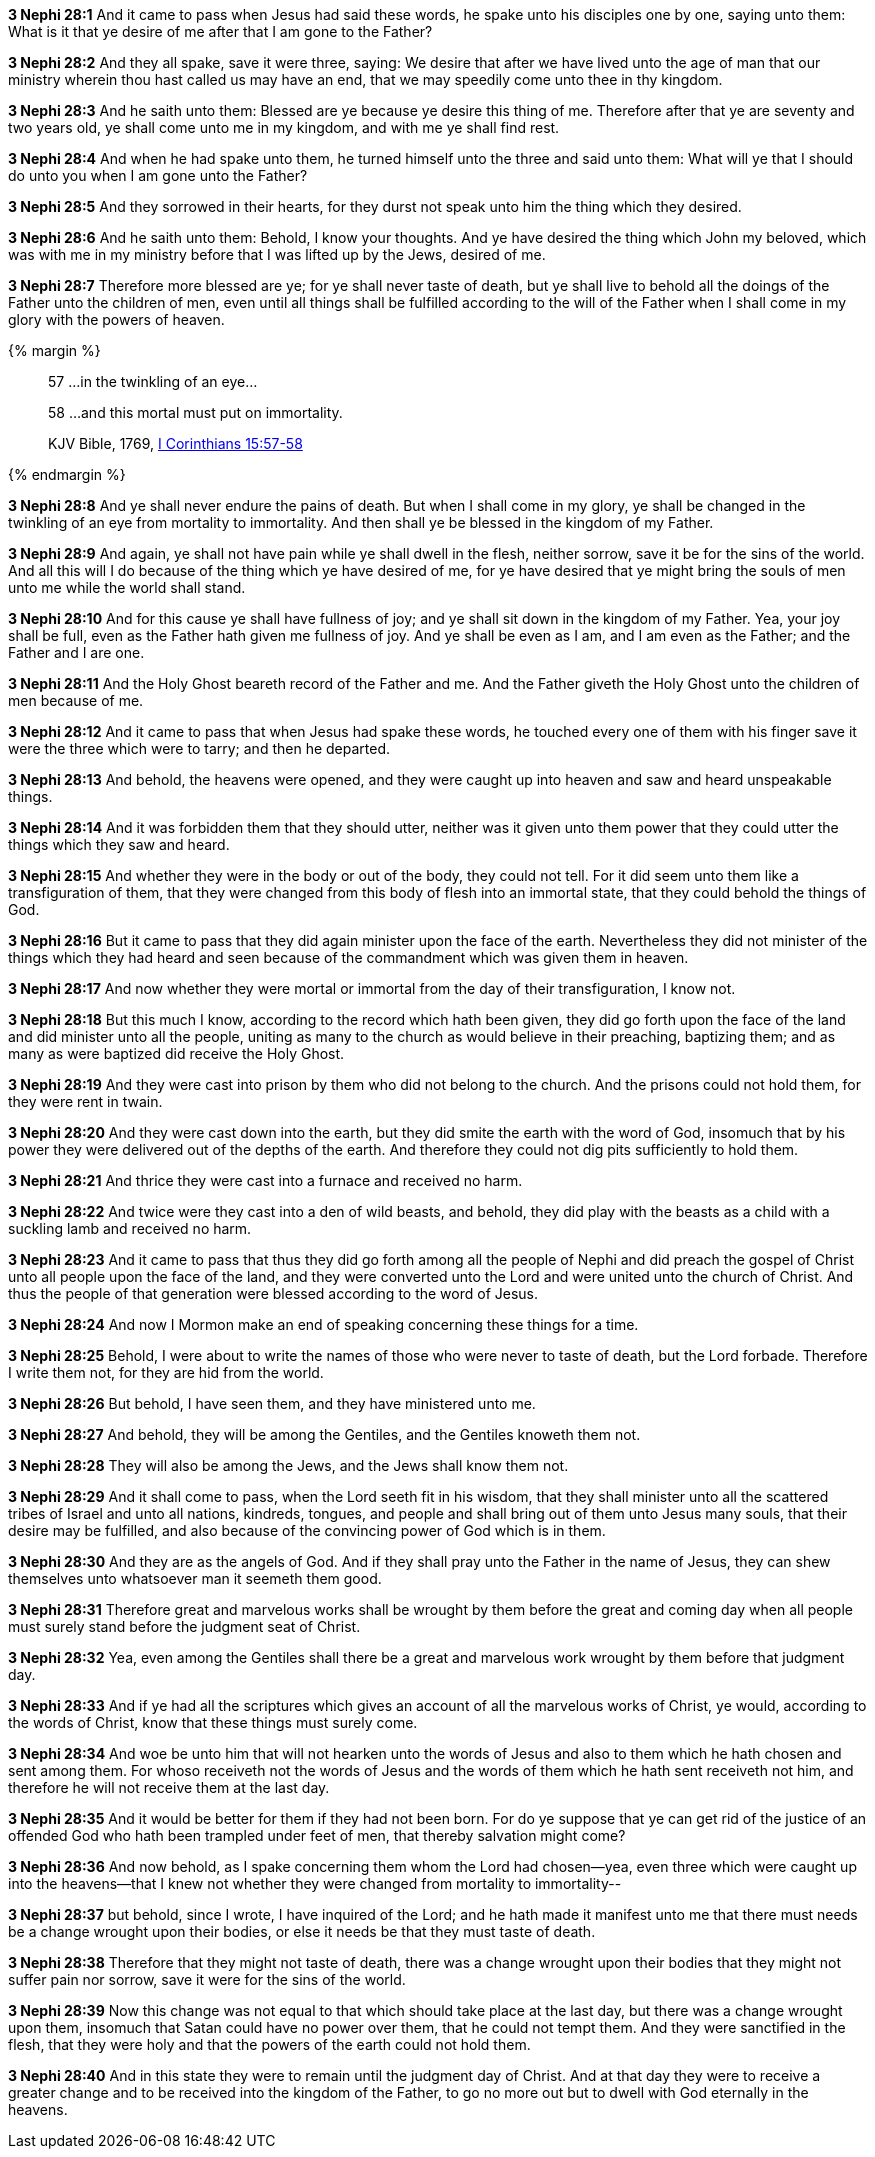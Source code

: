 *3 Nephi 28:1* And it came to pass when Jesus had said these words, he spake unto his disciples one by one, saying unto them: What is it that ye desire of me after that I am gone to the Father?

*3 Nephi 28:2* And they all spake, save it were three, saying: We desire that after we have lived unto the age of man that our ministry wherein thou hast called us may have an end, that we may speedily come unto thee in thy kingdom.

*3 Nephi 28:3* And he saith unto them: Blessed are ye because ye desire this thing of me. Therefore after that ye are seventy and two years old, ye shall come unto me in my kingdom, and with me ye shall find rest.

*3 Nephi 28:4* And when he had spake unto them, he turned himself unto the three and said unto them: What will ye that I should do unto you when I am gone unto the Father?

*3 Nephi 28:5* And they sorrowed in their hearts, for they durst not speak unto him the thing which they desired.

*3 Nephi 28:6* And he saith unto them: Behold, I know your thoughts. And ye have desired the thing which John my beloved, which was with me in my ministry before that I was lifted up by the Jews, desired of me.

*3 Nephi 28:7* Therefore more blessed are ye; for ye shall never taste of death, but ye shall live to behold all the doings of the Father unto the children of men, even until all things shall be fulfilled according to the will of the Father when I shall come in my glory with the powers of heaven.

{% margin %}
____

57 ...in the twinkling of an eye...

58 ...and this mortal must put on immortality.

[small]#KJV Bible, 1769, http://www.kingjamesbibleonline.org/1-Corinthians-Chapter-15/[I Corinthians 15:57-58]#

____
{% endmargin %}

*3 Nephi 28:8* And ye shall never endure the pains of death. But when I shall come in my glory, ye shall be changed [highlight-orange]#in the twinkling of an eye from mortality to immortality.# And then shall ye be blessed in the kingdom of my Father.

*3 Nephi 28:9* And again, ye shall not have pain while ye shall dwell in the flesh, neither sorrow, save it be for the sins of the world. And all this will I do because of the thing which ye have desired of me, for ye have desired that ye might bring the souls of men unto me while the world shall stand.

*3 Nephi 28:10* And for this cause ye shall have fullness of joy; and ye shall sit down in the kingdom of my Father. Yea, your joy shall be full, even as the Father hath given me fullness of joy. And ye shall be even as I am, and I am even as the Father; and the Father and I are one.

*3 Nephi 28:11* And the Holy Ghost beareth record of the Father and me. And the Father giveth the Holy Ghost unto the children of men because of me.

*3 Nephi 28:12* And it came to pass that when Jesus had spake these words, he touched every one of them with his finger save it were the three which were to tarry; and then he departed.

*3 Nephi 28:13* And behold, the heavens were opened, and they were caught up into heaven and saw and heard unspeakable things.

*3 Nephi 28:14* And it was forbidden them that they should utter, neither was it given unto them power that they could utter the things which they saw and heard.

*3 Nephi 28:15* And whether they were in the body or out of the body, they could not tell. For it did seem unto them like a transfiguration of them, that they were changed from this body of flesh into an immortal state, that they could behold the things of God.

*3 Nephi 28:16* But it came to pass that they did again minister upon the face of the earth. Nevertheless they did not minister of the things which they had heard and seen because of the commandment which was given them in heaven.

*3 Nephi 28:17* And now whether they were mortal or immortal from the day of their transfiguration, I know not.

*3 Nephi 28:18* But this much I know, according to the record which hath been given, they did go forth upon the face of the land and did minister unto all the people, uniting as many to the church as would believe in their preaching, baptizing them; and as many as were baptized did receive the Holy Ghost.

*3 Nephi 28:19* And they were cast into prison by them who did not belong to the church. And the prisons could not hold them, for they were rent in twain.

*3 Nephi 28:20* And they were cast down into the earth, but they did smite the earth with the word of God, insomuch that by his power they were delivered out of the depths of the earth. And therefore they could not dig pits sufficiently to hold them.

*3 Nephi 28:21* And thrice they were cast into a furnace and received no harm.

*3 Nephi 28:22* And twice were they cast into a den of wild beasts, and behold, they did play with the beasts as a child with a suckling lamb and received no harm.

*3 Nephi 28:23* And it came to pass that thus they did go forth among all the people of Nephi and did preach the gospel of Christ unto all people upon the face of the land, and they were converted unto the Lord and were united unto the church of Christ. And thus the people of that generation were blessed according to the word of Jesus.

*3 Nephi 28:24* And now I Mormon make an end of speaking concerning these things for a time.

*3 Nephi 28:25* Behold, I were about to write the names of those who were never to taste of death, but the Lord forbade. Therefore I write them not, for they are hid from the world.

*3 Nephi 28:26* But behold, I have seen them, and they have ministered unto me.

*3 Nephi 28:27* And behold, they will be among the Gentiles, and the Gentiles knoweth them not.

*3 Nephi 28:28* They will also be among the Jews, and the Jews shall know them not.

*3 Nephi 28:29* And it shall come to pass, when the Lord seeth fit in his wisdom, that they shall minister unto all the scattered tribes of Israel and unto all nations, kindreds, tongues, and people and shall bring out of them unto Jesus many souls, that their desire may be fulfilled, and also because of the convincing power of God which is in them.

*3 Nephi 28:30* And they are as the angels of God. And if they shall pray unto the Father in the name of Jesus, they can shew themselves unto whatsoever man it seemeth them good.

*3 Nephi 28:31* Therefore great and marvelous works shall be wrought by them before the great and coming day when all people must surely stand before the judgment seat of Christ.

*3 Nephi 28:32* Yea, even among the Gentiles shall there be a great and marvelous work wrought by them before that judgment day.

*3 Nephi 28:33* And if ye had all the scriptures which gives an account of all the marvelous works of Christ, ye would, according to the words of Christ, know that these things must surely come.

*3 Nephi 28:34* And woe be unto him that will not hearken unto the words of Jesus and also to them which he hath chosen and sent among them. For whoso receiveth not the words of Jesus and the words of them which he hath sent receiveth not him, and therefore he will not receive them at the last day.

*3 Nephi 28:35* And it would be better for them if they had not been born. For do ye suppose that ye can get rid of the justice of an offended God who hath been trampled under feet of men, that thereby salvation might come?

*3 Nephi 28:36* And now behold, as I spake concerning them whom the Lord had chosen--yea, even three which were caught up into the heavens--that I knew not whether they were changed from mortality to immortality--

*3 Nephi 28:37* but behold, since I wrote, I have inquired of the Lord; and he hath made it manifest unto me that there must needs be a change wrought upon their bodies, or else it needs be that they must taste of death.

*3 Nephi 28:38* Therefore that they might not taste of death, there was a change wrought upon their bodies that they might not suffer pain nor sorrow, save it were for the sins of the world.

*3 Nephi 28:39* Now this change was not equal to that which should take place at the last day, but there was a change wrought upon them, insomuch that Satan could have no power over them, that he could not tempt them. And they were sanctified in the flesh, that they were holy and that the powers of the earth could not hold them.

*3 Nephi 28:40* And in this state they were to remain until the judgment day of Christ. And at that day they were to receive a greater change and to be received into the kingdom of the Father, to go no more out but to dwell with God eternally in the heavens.

